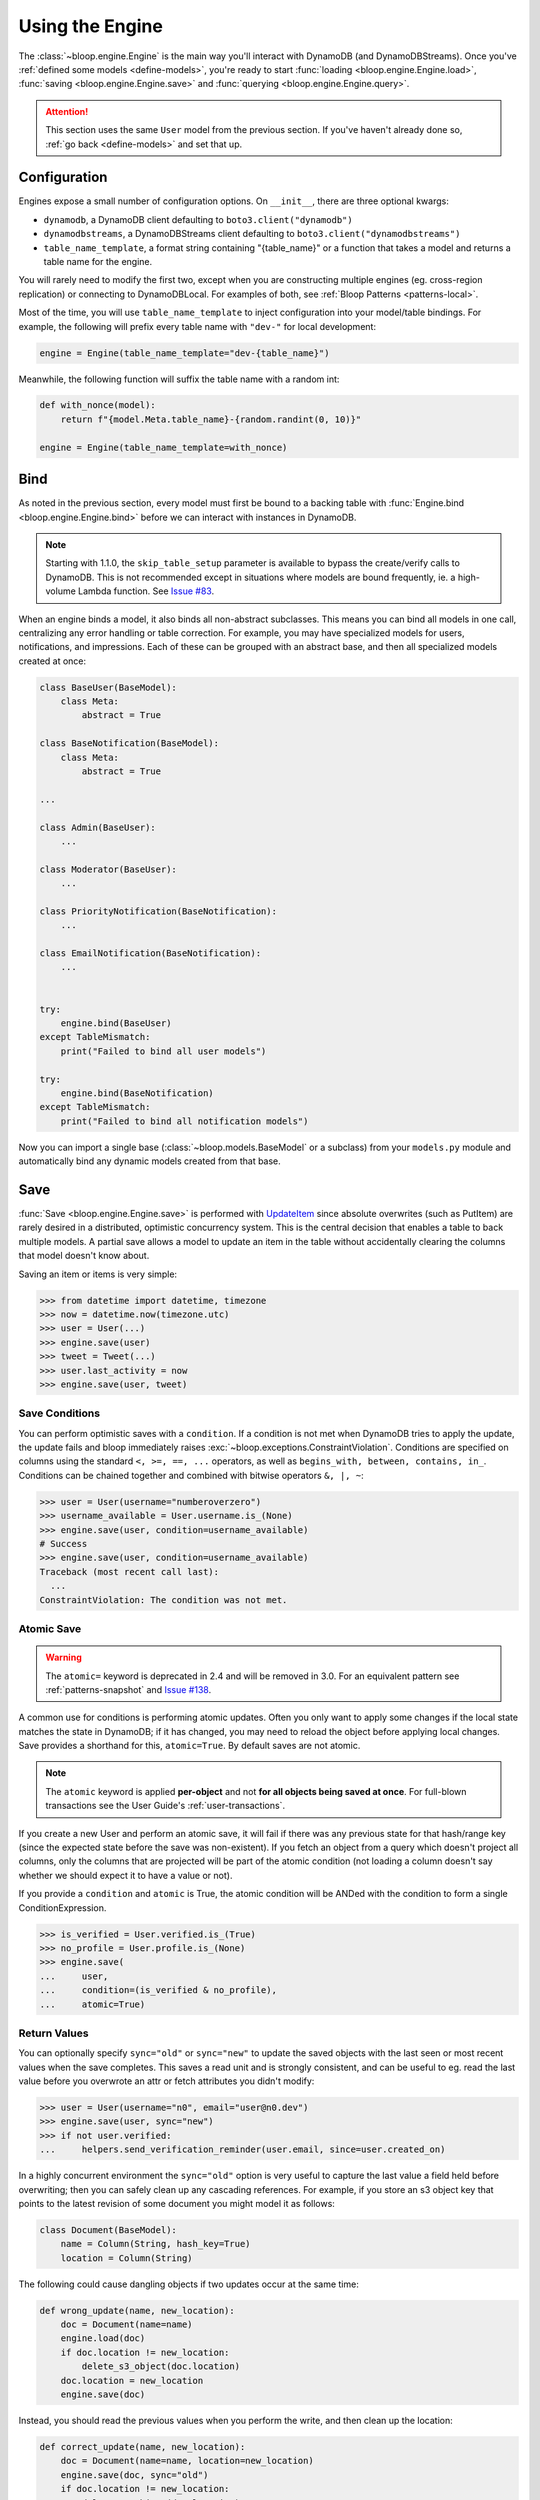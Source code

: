 Using the Engine
^^^^^^^^^^^^^^^^

The :class:`~bloop.engine.Engine` is the main way you'll interact with DynamoDB (and DynamoDBStreams).
Once you've :ref:`defined some models <define-models>`, you're ready to start
:func:`loading <bloop.engine.Engine.load>`, :func:`saving <bloop.engine.Engine.save>` and
:func:`querying <bloop.engine.Engine.query>`.

.. attention::

    This section uses the same ``User`` model from the previous section.  If you've haven't already done so,
    :ref:`go back <define-models>` and set that up.


.. _user-engine-config:

===============
 Configuration
===============

Engines expose a small number of configuration options.  On ``__init__``, there are three optional kwargs:

* ``dynamodb``, a DynamoDB client defaulting to ``boto3.client("dynamodb")``
* ``dynamodbstreams``, a DynamoDBStreams client defaulting to ``boto3.client("dynamodbstreams")``
* ``table_name_template``, a format string containing "{table_name}" or a function that takes a model and returns a
  table name for the engine.

You will rarely need to modify the first two, except when you are constructing multiple engines (eg. cross-region
replication) or connecting to DynamoDBLocal.  For examples of both, see :ref:`Bloop Patterns <patterns-local>`.

Most of the time, you will use ``table_name_template`` to inject configuration into your model/table bindings.  For
example, the following will prefix every table name with ``"dev-"`` for local development:

.. code-block:: python

    engine = Engine(table_name_template="dev-{table_name}")

Meanwhile, the following function will suffix the table name with a random int:

.. code-block:: python

    def with_nonce(model):
        return f"{model.Meta.table_name}-{random.randint(0, 10)}"

    engine = Engine(table_name_template=with_nonce)


======
 Bind
======

As noted in the previous section, every model must first be bound to a backing table with
:func:`Engine.bind <bloop.engine.Engine.bind>` before we can interact with instances in DynamoDB.

.. note::

    Starting with 1.1.0, the ``skip_table_setup`` parameter is available to bypass the create/verify calls
    to DynamoDB.  This is not recommended except in situations where models are bound frequently, ie. a high-volume
    Lambda function.  See `Issue #83`_.

.. _Issue #83: https://github.com/numberoverzero/bloop/issues/83

When an engine binds a model, it also binds all non-abstract subclasses.  This means you can bind all models in one
call, centralizing any error handling or table correction.  For example, you may have specialized models for users,
notifications, and impressions.  Each of these can be grouped with an abstract base, and then all specialized models
created at once:

.. code-block:: python

    class BaseUser(BaseModel):
        class Meta:
            abstract = True

    class BaseNotification(BaseModel):
        class Meta:
            abstract = True

    ...

    class Admin(BaseUser):
        ...

    class Moderator(BaseUser):
        ...

    class PriorityNotification(BaseNotification):
        ...

    class EmailNotification(BaseNotification):
        ...


    try:
        engine.bind(BaseUser)
    except TableMismatch:
        print("Failed to bind all user models")

    try:
        engine.bind(BaseNotification)
    except TableMismatch:
        print("Failed to bind all notification models")

Now you can import a single base (:class:`~bloop.models.BaseModel` or a subclass) from your ``models.py`` module
and automatically bind any dynamic models created from that base.

.. _user-engine-save:

======
 Save
======

:func:`Save <bloop.engine.Engine.save>` is performed with `UpdateItem`_ since absolute overwrites (such as PutItem)
are rarely desired in a distributed, optimistic concurrency system.  This is the central decision that enables a
table to back multiple models.  A partial save allows a model to update an item in the table without accidentally
clearing the columns that model doesn't know about.

Saving an item or items is very simple:

.. code-block:: pycon

    >>> from datetime import datetime, timezone
    >>> now = datetime.now(timezone.utc)
    >>> user = User(...)
    >>> engine.save(user)
    >>> tweet = Tweet(...)
    >>> user.last_activity = now
    >>> engine.save(user, tweet)

-----------------
 Save Conditions
-----------------

You can perform optimistic saves with a ``condition``.  If a condition is not met when DynamoDB tries to apply the
update, the update fails and bloop immediately raises :exc:`~bloop.exceptions.ConstraintViolation`.  Conditions are
specified on columns using the standard ``<, >=, ==, ...`` operators, as well as
``begins_with, between, contains, in_``.  Conditions can be chained together and combined with bitwise operators
``&, |, ~``:

.. code-block:: pycon

    >>> user = User(username="numberoverzero")
    >>> username_available = User.username.is_(None)
    >>> engine.save(user, condition=username_available)
    # Success
    >>> engine.save(user, condition=username_available)
    Traceback (most recent call last):
      ...
    ConstraintViolation: The condition was not met.

-------------
 Atomic Save
-------------

.. warning::

    The ``atomic=`` keyword is deprecated in 2.4 and will be removed in 3.0.
    For an equivalent pattern see :ref:`patterns-snapshot` and `Issue #138`_.

    .. _Issue #138: https://github.com/numberoverzero/bloop/issues/138

A common use for conditions is performing atomic updates.  Often you only want to apply some changes if the local
state matches the state in DynamoDB; if it has changed, you may need to reload the object before applying
local changes.  Save provides a shorthand for this, ``atomic=True``.  By default saves are not atomic.


.. note::

    The ``atomic`` keyword is applied **per-object** and not **for all objects being saved at once**.
    For full-blown transactions see the User Guide's :ref:`user-transactions`.

If you create a new User and perform an atomic save, it will fail if there was any previous state for that hash/range
key (since the expected state before the save was non-existent).  If you fetch an object from a query which doesn't
project all columns, only the columns that are projected will be part of the atomic condition (not loading a column
doesn't say whether we should expect it to have a value or not).

.. seealso::

    Atomic conditions can be tricky, and there are subtle edge cases.  See the :ref:`Atomic Conditions
    <user-conditions-atomic>` section of the User Guide for detailed examples of generated atomic conditions.

If you provide a ``condition`` and ``atomic`` is True, the atomic condition will be ANDed with the condition to
form a single ConditionExpression.

.. code-block:: pycon

    >>> is_verified = User.verified.is_(True)
    >>> no_profile = User.profile.is_(None)
    >>> engine.save(
    ...     user,
    ...     condition=(is_verified & no_profile),
    ...     atomic=True)

.. _UpdateItem: http://docs.aws.amazon.com/amazondynamodb/latest/APIReference/API_UpdateItem.html

---------------
 Return Values
---------------

You can optionally specify ``sync="old"`` or ``sync="new"`` to update the saved objects with the last seen or most
recent values when the save completes.  This saves a read unit and is strongly consistent, and can be useful to eg.
read the last value before you overwrote an attr or fetch attributes you didn't modify:

.. code-block:: pycon

    >>> user = User(username="n0", email="user@n0.dev")
    >>> engine.save(user, sync="new")
    >>> if not user.verified:
    ...     helpers.send_verification_reminder(user.email, since=user.created_on)


In a highly concurrent environment the ``sync="old"`` option is very useful to capture the last value a field held
before overwriting; then you can safely clean up any cascading references.  For example, if you store an
s3 object key that points to the latest revision of some document you might model it as follows:

.. code-block:: pycon

    class Document(BaseModel):
        name = Column(String, hash_key=True)
        location = Column(String)

The following could cause dangling objects if two updates occur at the same time:

.. code-block:: python

    def wrong_update(name, new_location):
        doc = Document(name=name)
        engine.load(doc)
        if doc.location != new_location:
            delete_s3_object(doc.location)
        doc.location = new_location
        engine.save(doc)

Instead, you should read the previous values when you perform the write, and then clean up the location:

.. code-block:: python

    def correct_update(name, new_location):
        doc = Document(name=name, location=new_location)
        engine.save(doc, sync="old")
        if doc.location != new_location:
            delete_s3_object(doc.location)

---------
 Actions
---------

Most changes you make to modeled objects fall into two update categories: ``SET`` and ``REMOVE``.  Any time a value
serializes as ``None`` or you call ``del myobj.some_attr`` it will likely be a remove, while ``myobj.attr = value``
will be a set.  (This is up to the column's type, so you can override this behavior to use your own sentinel values).

.. warning::
    As mentioned in `Issue #136`_ and the `DynamoDb Developer Guide`_, an atomic counter is not appropriate
    unless you can tolerate overcounting or undercounting.  AWS explicitly discourages using ``add`` or ``delete``
    in general.

    .. _Issue #136: https://github.com/numberoverzero/bloop/issues/136
    .. _DynamoDb Developer Guide: https://docs.aws.amazon.com/amazondynamodb/latest/developerguide/WorkingWithItems.html#WorkingWithItems.AtomicCounters

Dynamo exposes two additional update types: ``ADD`` and ``DELETE``.  These allow you to specify relative changes
without knowing the current value stored in Dynamo.  One of the most common examples is a website view count: for a
popular website the optimistic concurrency model will cause a lot of write contention and cap your throughput since
each change requires a read, modify, save.  If there's a conflict you'll need to do all three again, for each writer.

Instead of reading the value and using a conditional save, you can instead wrap the offset in a
:func:`bloop.actions.add` and tell bloop to apply the desired change.  Compare the two following:

.. code-block:: python

    # Option 1) conditional write, wrap in retries
    website = Website("google.com")
    engine.load(website)
    website.views += 1
        # raises ConstraintViolation most of the time due to write contention
    engine.save(website, condition=Website.views==(website.views-1))


    # Option 2) add instead of set
    website = Website("google.com")
    website.views = bloop.actions.add(1)
        # no contention
    engine.save(website)

When combined with return values above, we can add 1 and see the new value all in one call:

.. code-block:: python

    website = Website("google.com")
    website.views = bloop.actions.add(1)
    engine.save(website, sync=True)
    print(f"views after save: {website.views}")

Note that :func:`bloop.actions.set` and :func:`bloop.actions.remove` are assumed if you don't set a column
to an explicit action:

.. code-block:: python

    # both equivalent
    website.views = 21
    website.views = bloop.actions.set(21)

    # all equivalent
    website.views = None
    del website.views
    website.views = bloop.actions.remove(None)

Finally, the :func:`bloop.actions.add` action only supports Number and Set data types.
In addition, add can only be used on top-level attributes, not nested attributes.

Meanwhile :func:`bloop.actions.delete` only supports the Set data type.
It can also only be used on top-level attributes.

.. _user-engine-delete:

========
 Delete
========

:func:`Delete <bloop.engine.Engine.delete>` has the same signature as :func:`~bloop.engine.Engine.save`.  Both
operations are mutations on an object that may or may not exist, and simply map to two different APIs (Delete calls
`DeleteItem`_).  You can delete multiple objects at once; specify a ``condition``; use the ``atomic=True``
shorthand to only delete objects unchanged since you last loaded them from DynamoDB; and use ``sync="old"`` to update
local objects with their last values before deletion.

.. code-block:: pycon

    >>> from datetime import datetime, timedelta, timezone
    >>> engine.delete(user, tweet)
    >>> engine.delete(tps_report, atomic=True)
    >>> now = datetime.now(timezone.utc)
    >>> cutoff = now - timedelta(years=2)
    >>> engine.delete(
    ...     account,
    ...     condition=Account.last_login < cutoff)


.. code-block:: pycon

    >>> banned_account = Account(id="user@n0.dev")
    >>> engine.delete(banned_account, sync="old")
    >>> last_email = banned_account.email
    >>> helpers.notify_acct_change(last_email, reason="spamming")

.. _DeleteItem: http://docs.aws.amazon.com/amazondynamodb/latest/APIReference/API_DeleteItem.html

.. _user-engine-load:

======
 Load
======

Unlike most existing DynamoDB object mappers, Bloop does not create new instances when loading objects.
This improves performance and makes atomic tracking much easier, and allows you to use thick or thin models by
minimizing how many times the constructor is invoked for effectively the same object (same hash/range keys).

Like :func:`~bloop.engine.Engine.save` and :func:`~bloop.engine.Engine.delete` above,
:func:`Engine.load <bloop.engine.Engine.load>` takes a variable number of objects to load from DynamoDB:

.. code-block:: pycon

    >>> user = User(id="some-id")
    >>> tweet = Tweet(user="some-id", id="some-tweet")
    >>> engine.load(user, tweet)

If ``consistent`` is True, then `strongly consistent reads`__ will be used:

.. code-block:: pycon

    >>> objs = user, tweet
    >>> engine.load(*objs, consistent=True)

If any objects aren't loaded, Bloop raises :exc:`~bloop.exceptions.MissingObjects`:

.. code-block:: pycon

    >>> user = User(username="not-real")
    >>> engine.load(user)
    Traceback (most recent call last):
      ...
    MissingObjects: Failed to load some objects.

You can access :attr:`MissingObjects.objects <bloop.exceptions.MissingObjects.objects>` to see which objects failed
to load.

__ http://docs.aws.amazon.com/amazondynamodb/latest/developerguide/HowItWorks.ReadConsistency.html

.. _user-query:

=======
 Query
=======

This section defines a new model to demonstrate the various filtering and conditions available:

.. code-block:: python

    class Account(BaseModel):
        name = Column(String, hash_key=True)
        number = Column(Integer, range_key=True)
        created_on = Column(DateTime)
        balance = Column(Number)
        level = Column(Integer)

        by_level = GlobalSecondaryIndex(
            projection="all", hash_key=level)

        by_balance = LocalSecondaryIndex(
            projection=["created_on"], range_key="balance")

    engine = Engine()
    engine.bind(Account)

-----
 All
-----

Bloop's query and scan iterators are lazy, fetching only as many pages as needed to advance when you call ``next()``.
If you want to eagerly load all results, you can use :func:`all() <bloop.search.QueryIterator.all>` to load all
results into a single list.  Note that calling ``all()`` will reset the query, and will return an empty list if there
are no results.

.. code-block:: pycon

    >>> q = engine.query(Account,
    ...     key=Account.name == "numberoverzero")
    >>> q.all()
    [Account(name='numberoverzero', number=21623]
    >>> q.exhausted
    True
    >>> q.all()
    [Account(name='numberoverzero', number=21623]


-------
 First
-------

Often, you'll only need a single result from the query; with the correct sorting and indexes, the first result can
be used to get a maximum or minimum.  Use :func:`first() <bloop.search.QueryIterator.first>` to get the first result,
if it exists.  If there are no results, raises :exc:`~bloop.exceptions.ConstraintViolation`.

.. code-block:: pycon

    >>> q = engine.query(Account,
    ...     key=Account.name == "numberoverzero")
    >>> q.first()
    Account(name='numberoverzero', number=21623)

-----
 One
-----

Similar to :func:`~bloop.search.QueryIterator.first`, you can get the unique result of a query with
:func:`one() <bloop.search.QueryIterator.one>`.  If there are no results, or more than one result, raises
:exc:`~bloop.exceptions.ConstraintViolation`.

.. code-block:: pycon

    >>> q = engine.query(Account,
    ...     key=Account.name == "numberoverzero")
    >>> q.one()
    Traceback (most recent call last):
        ...
    ConstraintViolation: Query found more than one result.

-------
 Count
-------

To get a count of items that match some query use the ``"count"`` projection.

.. code-block:: pycon

    >>> q = engine.query(
    ...         Account.by_email,
    ...         key=Account.email == "foo@bar.com",
    ...         projection="count")
    >>> q.count
    256

Both ``count`` and ``scanned`` are calculated only when the query is executed, so you must call
:func:`QueryIterator.reset` to see changes take effect.

.. code-block:: pycon

    >>> new = Account(...)
    >>> engine.save(new)
    >>> q.count
    256
    >>> q.reset()
    >>> q.count
    257

.. _user-query-key:

----------------
 Key Conditions
----------------

Queries can be performed against a Model or an Index.  You must specify at least a hash key equality condition; a
range key condition is optional.

.. code-block:: pycon

    >>> owned_by_stacy = Account.name == "Stacy"
    >>> q = engine.query(Account, key=owned_by_stacy)
    >>> for account in q:
    ...     print(account)
    ...

Here, the query uses the Index's range_key to narrow the range of accounts to find:

.. code-block:: pycon

    >>> owned_by_stacy = Account.name == "Stacy"
    >>> at_least_one_mil = Account.balance >= 1000000
    >>> q = engine.query(Account.by_balance,
    ...     key=owned_by_stacy & at_least_one_mil)
    >>> for account in q:
    ...     print(account.balance)

.. note::

    A query must always include an equality check ``==`` or ``is_`` against the model or index's hash key.
    If you want to include a condition on the range key, it can be one of ``==, <, <=, >, >=, between, begins_with``.

    See the `KeyConditionExpression`__ parameter of the Query operation in the Developer's Guide.

    __ http://docs.aws.amazon.com/amazondynamodb/latest/APIReference/API_Query.html#DDB-Query-request-KeyConditionExpression

.. _user-query-filter:

-----------
 Filtering
-----------

If you provide a ``filter`` condition, DynamoDB only returns items that match the filter.  Conditions can be on
any column -- except the hash and range key being queried -- projected into the Index.  All non-key columns are
available for queries against a model.  A filter condition can use any condition operations.
Here is the same LSI query as above, but now excluding accounts created in the last 30 days:

.. code-block:: pycon

    >>> from datetime import datetime, timedelta, timezone
    >>> now = datetime.now(timezone.utc)
    >>> recent = now - timedelta(days=30)
    >>> key_condition = owned_by_stacy & at_least_one_mil
    >>> exclude_recent = Account.created_on < recent
    >>> q = engine.query(Account.by_balance,
    ...     key=key_condition,
    ...     filter=exclude_recent)

.. warning::

    Trying to use a column that's not part of an Index's projection will raise
    :exc:`~bloop.exceptions.InvalidFilterCondition`, since the value can't be loaded.  This does not apply to queries
    against an LSI with ``strict=False``, which will consume additional reads to apply the filter.

    .. code-block:: pycon

        >>> q = engine.query(Account.by_balance,
        ...     key=key_condition,
        ...     filter=Account.level == 3)
        Traceback (most recent call last):
          ...
        InvalidFilterCondition: <Column[Account.level]> is not available for the projection.

-------------
 Projections
-------------

By default, queries return all columns projected into the index or model.  You can use the ``projection`` parameter
to control which columns are returned for each object.  This must be "all" to include everything in the index or
model's projection, or a list of columns or column model names to include.

.. code-block:: pycon

    >>> q = engine.query(Account,
    ...     key=key_condition,
    ...     projection=["email", "balance"])
    >>> account = q.first()
    >>> account.email
    'user@domain.com'
    >>> account.balance
    Decimal('3400')
    >>> account.level
    Traceback (most recent call last):
        ...
    AttributeError: ...

Because the projection did not include ``Account.level``, it was not loaded on the account object.

-----------------------
 Configuration Options
-----------------------

The remaining options are ``consistent`` and ``forward``.  When ``consistent`` is True,
`strongly consistent reads`__ are used.  By default, consistent is False.  Use ``forward`` to query ascending
or descending.  By default ``forward`` is True, or ascending.

__ http://docs.aws.amazon.com/amazondynamodb/latest/developerguide/HowItWorks.ReadConsistency.html

.. _user-query-state:

----------------
 Iterator State
----------------

The :class:`~bloop.search.QueryIterator` exposes a number of properties to inspect its current progress:

* ``count`` -- the number of items loaded from DynamoDB so far, including buffered items.
* ``exhausted`` -- True if there are no more results
* ``scanned`` -- the number of items DynamoDB evaluated, before applying any filter condition.

To restart a query, use :func:`QueryIterator.reset() <bloop.search.QueryIterator.reset>`:

.. code-block:: pycon

    >>> query = engine.query(...)
    >>> unique = query.one()
    >>> query.exhausted
    True
    >>> query.reset()
    >>> query.exhausted
    False
    >>> same = query.one()
    >>> unique == same  # Assume we implemented __eq__
    True

-------------------
Continuation Tokens
-------------------

It is possible to record the state of an iterator and recreate that state in a separate thread or process using a
continuation token. Use the ``token`` property to retrieve a continuation token describing the current state of the
iterator. When recreating the iterator, pass the token to the
:func:`QueryIterator.move_to() <bloop.search.QueryIterator.move_to>` method to restore the previous state:

.. code-block:: pycon

    >>> query = engine.query(...)
    >>> for _ in range(10):
    ...     next(query) # read the first ten records.
    ...
    >>> token = query.token
    >>> resumed = engine.query(...)
    >>> resumed.move_to(token)
    >>> for _ in range(10):
    ...     next(query) # read the next ten records.

======
 Scan
======

Scan and :ref:`Query <user-query>` share a very similar interface.  Unlike Query, Scan does not have a key condition
and can't be performed in descending order.  Scans can be performed in parallel, however.

Using the same model from :ref:`user-query`, we can scan the model or an index:

.. code-block:: pycon

    >>> for account in engine.scan(Account):
    ...     print(account.email)
    ...
    >>> for account in engine.scan(Account.by_email):
    ...     print(account.email)

And get the first, or unique result:

.. code-block:: pycon

    >>> some_account = engine.scan(Account).first()
    >>> one_account = engine.scan(Account).one()
    Traceback (most recent call last):
        ...
    ConstraintViolation: Scan found more than one result.

Use ``filter`` and ``projection`` to exclude items and control which columns are included in results:

.. code-block:: pycon

    >>> scan = engine.scan(Account,
    ...     filter=Account.email.contains("@"),
    ...     projection=["level", "email"])

And ``consistent`` to use strongly consistent reads:

.. code-block:: pycon

    >>> scan = engine.scan(Account.by_balance, consistent=True)

----------------
 Parallel Scans
----------------

Scans can be performed `in parallel`__, using the ``parallel`` parameter.  To specify which segment you are
constructing the scan for, pass a tuple of ``(Segment, TotalSegments)``:

.. code-block:: pycon

    >>> first_segment = engine.scan(Account, parallel=(0, 2))
    >>> second_segment = engine.scan(Account, parallel=(1, 2))

You can easily construct a parallel scan with ``s`` segments by calling engine.scan in a loop:

.. code-block:: python

    def parallelize(s, engine, *args, **kwargs):
        for i in range(s):
            kwargs["parallel"] = (i, s)
            yield engine.scan(*args, **kargs)

    workers = scan_workers(n=10)
    scans = parallelize(10, engine, Account, filter=...)
    for worker, scan in zip(threads, scans):
        worker.process(scan)

__ http://docs.aws.amazon.com/amazondynamodb/latest/developerguide/QueryAndScan.html#QueryAndScanParallelScan

==============
 Transactions
==============

.. note::

    For a detailed guide to using transactions, see the :ref:`user-transactions` section of the User Guide.

You can construct a read or write transaction by passing each mode:

.. code-block:: pycon

    >>> read_tx = engine.transaction(mode="r")
    >>> write_tx = engine.transaction(mode="w")  # defaults to write

You can also use the transaction as a context manager:

.. code-block:: pycon

    >>> with engine.transaction() as tx:
    ...     tx.save(user, condition=User.id.is_(None))
    ...     tx.delete(tweet, atomic=True)
    ...     tx.check(meta, Metadata.verified.is_(True))
    ...
    >>> # tx is committed or raises TransactionCanceled

To manually commit a transaction, call :func:`prepare() <bloop.transactions.Transaction.prepare>` and
:func:`commit() <bloop.transactions.PreparedTransaction.commit>`:

.. code-block:: pycon

    >>> tx = engine.transaction(mode="r")
    >>> tx.load(user, tweet)
    >>> prepared = tx.prepare()
    >>> prepared.commit()
    >>> prepared.commit()  # subsequent commits on a ReadTransaction re-load the objects

========
 Stream
========

.. note::

    Before you can create a stream on a model, you need to enable it in the model's :ref:`Meta <user-model-meta>`.
    For a detailed guide to using streams, head over to the :ref:`user-streams` section of the User Guide.

To start from the beginning or end of the stream, use "trim_horizon" and "latest":

.. code-block:: pycon

    >>> stream = engine.stream(User, position="trim_horizon")
    >>> stream = engine.stream(Account, "latest")

Alternatively, you can use an existing stream token to reload its previous state:

.. code-block:: pycon

    >>> same_stream = engine.stream(
    ...     Impression, previous_stream.token)

Lastly, you can use a datetime.  This is an **expensive call**, and walks the entire stream from the trim
horizon until it finds the first record in each shard after the target datetime.

.. code-block:: pycon

    >>> from datetime import datetime, timedelta, timezone
    >>> now = datetime.now(timezone.utc)
    >>> yesterday = now - timedelta(hours=12)
    >>> stream = engine.stream(User, yesterday)
